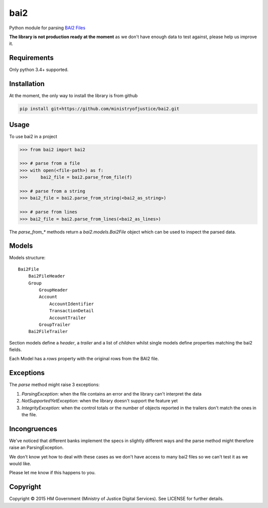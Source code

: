 bai2
====

.. image:: https://travis-ci.org/ministryofjustice/bai2.svg
    :target: https://travis-ci.org/ministryofjustice/bai2

.. image:: https://coveralls.io/repos/ministryofjustice/bai2/badge.svg&service=github
    :target: https://coveralls.io/github/ministryofjustice/bai2

Python module for parsing `BAI2 Files <http://www.bai.org/Libraries/Site-General-Downloads/Cash_Management_2005.sflb.ashx>`_

**The library is not production ready at the moment** as we don't have enough data to test against, please help us improve it.


Requirements
------------

Only python 3.4+ supported.


Installation
------------

At the moment, the only way to install the library is from github

.. code-block:: bash

    pip install git+https://github.com/ministryofjustice/bai2.git


Usage
-----

To use bai2 in a project

.. code-block:: python

    >>> from bai2 import bai2

    >>> # parse from a file
    >>> with open(<file-path>) as f:
    >>>     bai2_file = bai2.parse_from_file(f)

    >>> # parse from a string
    >>> bai2_file = bai2.parse_from_string(<bai2_as_string>)

    >>> # parse from lines
    >>> bai2_file = bai2.parse_from_lines(<bai2_as_lines>)


The `parse_from_*` methods return a `bai2.models.Bai2File` object which can be used to inspect the parsed data.


Models
------

Models structure::

    Bai2File
        Bai2FileHeader
        Group
            GroupHeader
            Account
                AccountIdentifier
                TransactionDetail
                AccountTrailer
            GroupTrailer
        Bai2FileTrailer


Section models define a `header`, a `trailer` and a list of `children` whilst single models define properties matching the bai2 fields.

Each Model has a `rows` property with the original rows from the BAI2 file.


Exceptions
----------

The `parse` method might raise 3 exceptions:

1. `ParsingException`: when the file contains an error and the library can't interpret the data
2. `NotSupportedYetException`: when the library doesn't support the feature yet
3. `IntegrityException`: when the control totals or the number of objects reported in the trailers don't match the ones in the file.


Incongruences
-------------

We've noticed that different banks implement the specs in slightly different ways and the parse method
might therefore raise an ParsingException.

We don't know yet how to deal with these cases as we don't have access to many bai2 files so we can't test it as we would like.

Please let me know if this happens to you.


Copyright
---------

Copyright |copy| 2015 HM Government (Ministry of Justice Digital Services). See
LICENSE for further details.

.. |copy| unicode:: 0xA9 .. copyright symbol
